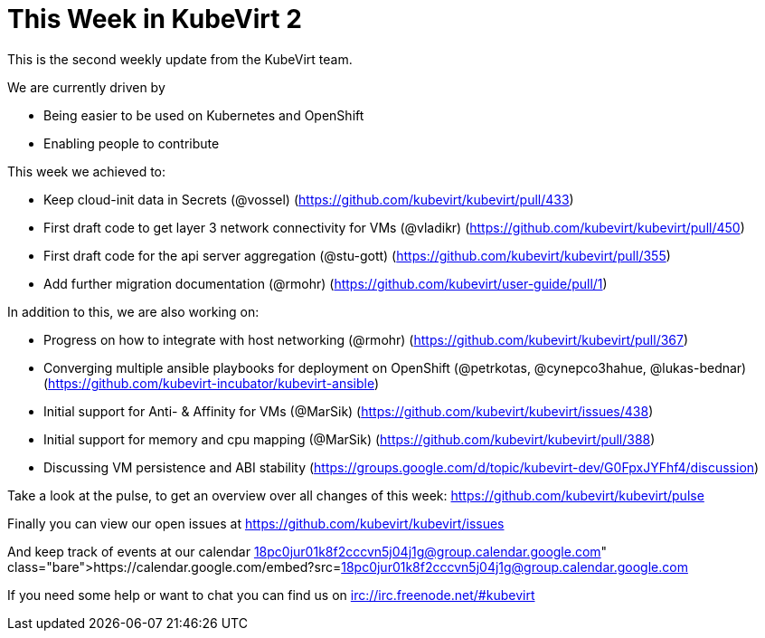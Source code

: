 = This Week in KubeVirt 2
// See https://hubpress.gitbooks.io/hubpress-knowledgebase/content/ for information about the parameters.
// :hp-image: /covers/cover.png
:published_at: 2017-09-15
:hp-tags: weekly
// :hp-alt-title: My English Title

This is the second weekly update from the KubeVirt team.

We are currently driven by

- Being easier to be used on Kubernetes and OpenShift
- Enabling people to contribute

This week we achieved to:

- Keep cloud-init data in Secrets (@vossel)
  (https://github.com/kubevirt/kubevirt/pull/433)
- First draft code to get layer 3 network connectivity for VMs (@vladikr)
  (https://github.com/kubevirt/kubevirt/pull/450)
- First draft code for the api server aggregation (@stu-gott)
  (https://github.com/kubevirt/kubevirt/pull/355)
- Add further migration documentation (@rmohr)
  (https://github.com/kubevirt/user-guide/pull/1)

In addition to this, we are also working on:

- Progress on how to integrate with host networking (@rmohr)
  (https://github.com/kubevirt/kubevirt/pull/367)
- Converging multiple ansible playbooks for deployment on OpenShift (@petrkotas, @cynepco3hahue, @lukas-bednar)
  (https://github.com/kubevirt-incubator/kubevirt-ansible)
- Initial support for Anti- & Affinity for VMs (@MarSik)
  (https://github.com/kubevirt/kubevirt/issues/438)
- Initial support for memory and cpu mapping (@MarSik)
  (https://github.com/kubevirt/kubevirt/pull/388)
- Discussing VM persistence and ABI stability
  (https://groups.google.com/d/topic/kubevirt-dev/G0FpxJYFhf4/discussion)

Take a look at the pulse, to get an overview over all changes of this week:
https://github.com/kubevirt/kubevirt/pulse

Finally you can view our open issues at
https://github.com/kubevirt/kubevirt/issues

And keep track of events at our calendar
https://calendar.google.com/embed?src=18pc0jur01k8f2cccvn5j04j1g@group.calendar.google.com

If you need some help or want to chat you can find us on
irc://irc.freenode.net/#kubevirt